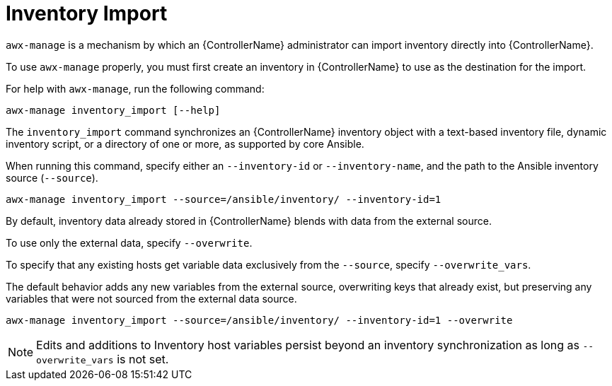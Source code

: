 :_mod-docs-content-type: REFERENCE

[id="ref-controller-inventory-import"]

= Inventory Import

[role="_abstract"]
`awx-manage` is a mechanism by which an {ControllerName} administrator can import inventory directly into {ControllerName}.

To use `awx-manage` properly, you must first create an inventory in {ControllerName} to use as the destination for the import.

For help with `awx-manage`, run the following command: 

`awx-manage inventory_import [--help]`

The `inventory_import` command synchronizes an {ControllerName} inventory object with a text-based inventory file, dynamic inventory script, or a directory of one or more, as supported by core Ansible.

When running this command, specify either an `--inventory-id` or `--inventory-name`, and the path to the Ansible inventory source (`--source`).

`awx-manage inventory_import --source=/ansible/inventory/ --inventory-id=1` 

By default, inventory data already stored in {ControllerName} blends with data from the external source. 

To use only the external data, specify `--overwrite`. 

To specify that any existing hosts get variable data exclusively from the `--source`, specify `--overwrite_vars`. 

The default behavior adds any new variables from the external source, overwriting keys that already exist, but preserving any variables that were not sourced from the external data source.

`awx-manage inventory_import --source=/ansible/inventory/ --inventory-id=1 --overwrite`

[NOTE]
====
Edits and additions to Inventory host variables persist beyond an inventory synchronization as long as `--overwrite_vars` is not set.
====
